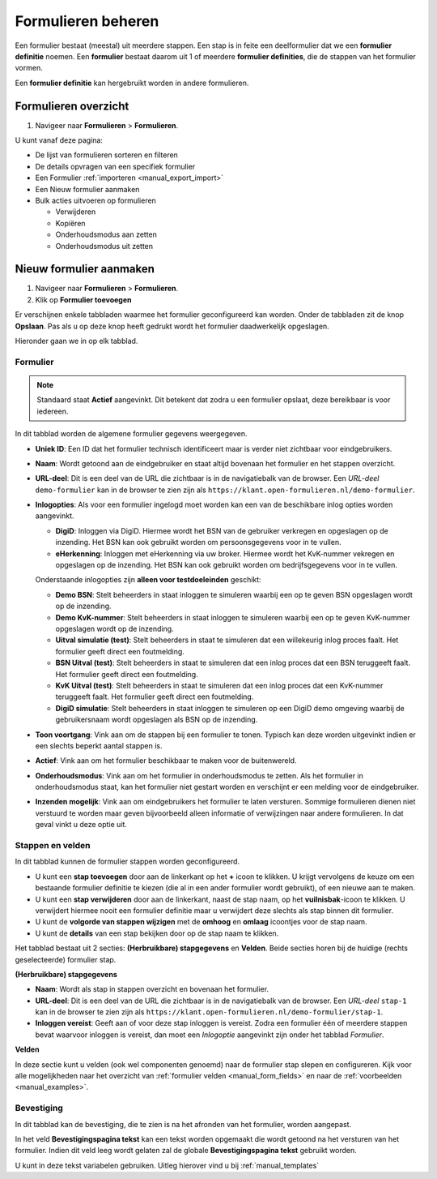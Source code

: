 ===================
Formulieren beheren
===================

Een formulier bestaat (meestal) uit meerdere stappen. Een stap is in feite een
deelformulier dat we een **formulier definitie** noemen. Een **formulier** 
bestaat daarom uit 1 of meerdere **formulier definities**, die de stappen van
het formulier vormen.

Een **formulier definitie** kan hergebruikt worden in andere formulieren.

Formulieren overzicht
=====================

1. Navigeer naar **Formulieren** > **Formulieren**.

U kunt vanaf deze pagina:

* De lijst van formulieren sorteren en filteren
* De details opvragen van een specifiek formulier
* Een Formulier :ref:`importeren <manual_export_import>`
* Een Nieuw formulier aanmaken
* Bulk acties uitvoeren op formulieren

  * Verwijderen
  * Kopiëren
  * Onderhoudsmodus aan zetten
  * Onderhoudsmodus uit zetten

Nieuw formulier aanmaken
========================

1. Navigeer naar **Formulieren** > **Formulieren**.
2. Klik op **Formulier toevoegen**

Er verschijnen enkele tabbladen waarmee het formulier geconfigureerd kan 
worden. Onder de tabbladen zit de knop **Opslaan**. Pas als u op deze knop heeft
gedrukt wordt het formulier daadwerkelijk opgeslagen.

Hieronder gaan we in op elk tabblad.

Formulier
---------

.. image:: _assets/form_general.png

.. note::

    Standaard staat **Actief** aangevinkt. Dit betekent dat zodra u een 
    formulier opslaat, deze bereikbaar is voor iedereen.

In dit tabblad worden de algemene formulier gegevens weergegeven.

* **Uniek ID**: Een ID dat het formulier technisch identificeert maar is verder 
  niet zichtbaar voor eindgebruikers.
* **Naam**: Wordt getoond aan de eindgebruiker en staat altijd bovenaan het 
  formulier en het stappen overzicht.
* **URL-deel**: Dit is een deel van de URL die zichtbaar is in de navigatiebalk 
  van de browser. Een *URL-deel* ``demo-formulier`` kan in de browser te zien 
  zijn als ``https://klant.open-formulieren.nl/demo-formulier``.
* **Inlogopties**: Als voor een formulier ingelogd moet worden kan een van de
  beschikbare inlog opties worden aangevinkt.

  * **DigiD**: Inloggen via DigiD. Hiermee wordt het BSN van de gebruiker 
    verkregen en opgeslagen op de inzending. Het BSN kan ook gebruikt worden
    om persoonsgegevens voor in te vullen.
  * **eHerkenning**: Inloggen met eHerkenning via uw broker. Hiermee wordt het
    KvK-nummer vekregen en opgeslagen op de inzending. Het BSN kan ook gebruikt
    worden om bedrijfsgegevens voor in te vullen.

  Onderstaande inlogopties zijn **alleen voor testdoeleinden** geschikt:

  * **Demo BSN**: Stelt beheerders in staat inloggen te simuleren 
    waarbij een op te geven BSN opgeslagen wordt op de inzending.
  * **Demo KvK-nummer**: Stelt beheerders in staat inloggen te simuleren 
    waarbij een op te geven KvK-nummer opgeslagen wordt op de inzending.
  * **Uitval simulatie (test)**: Stelt beheerders in staat te simuleren dat een
    willekeurig inlog proces faalt. Het formulier geeft direct een foutmelding.
  * **BSN Uitval (test)**: Stelt beheerders in staat te simuleren dat een
    inlog proces dat een BSN teruggeeft faalt. Het formulier geeft direct een 
    foutmelding.
  * **KvK Uitval (test)**: Stelt beheerders in staat te simuleren dat een
    inlog proces dat een KvK-nummer teruggeeft faalt. Het formulier geeft 
    direct een foutmelding.
  * **DigiD simulatie**: Stelt beheerders in staat inloggen te simuleren 
    op een DigiD demo omgeving waarbij de gebruikersnaam wordt opgeslagen als
    BSN op de inzending.

* **Toon voortgang**: Vink aan om de stappen bij een formulier te tonen. Typisch
  kan deze worden uitgevinkt indien er een slechts beperkt aantal stappen is.
* **Actief**: Vink aan om het formulier beschikbaar te maken voor de 
  buitenwereld.
* **Onderhoudsmodus**: Vink aan om het formulier in onderhoudsmodus te zetten.
  Als het formulier in onderhoudsmodus staat, kan het formulier niet gestart
  worden en verschijnt er een melding voor de eindgebruiker.
* **Inzenden mogelijk**: Vink aan om eindgebruikers het formulier te laten 
  versturen. Sommige formulieren dienen niet verstuurd te worden maar geven 
  bijvoorbeeld alleen informatie of verwijzingen naar andere formulieren. In dat
  geval vinkt u deze optie uit.

Stappen en velden
-----------------

.. image:: _assets/form_steps.png

In dit tabblad kunnen de formulier stappen worden geconfigureerd.

* U kunt een **stap toevoegen** door aan de linkerkant op het **+** icoon te 
  klikken. U krijgt vervolgens de keuze om een bestaande formulier definitie
  te kiezen (die al in een ander formulier wordt gebruikt), of een nieuwe aan te
  maken.
* U kunt een **stap verwijderen** door aan de linkerkant, naast de stap naam, op
  het **vuilnisbak**-icoon te klikken. U verwijdert hiermee nooit een formulier
  definitie maar u verwijdert deze slechts als stap binnen dit formulier.
* U kunt de **volgorde van stappen wijzigen** met de **omhoog** en **omlaag** 
  icoontjes voor de stap naam.
* U kunt de **details** van een stap bekijken door op de stap naam te klikken.


Het tabblad bestaat uit 2 secties: **(Herbruikbare) stapgegevens** en 
**Velden**. Beide secties horen bij de huidige (rechts geselecteerde) formulier
stap.

**(Herbruikbare) stapgegevens**

* **Naam**: Wordt als stap in stappen overzicht en bovenaan het formulier.
* **URL-deel**: Dit is een deel van de URL die zichtbaar is in de navigatiebalk 
  van de browser. Een *URL-deel* ``stap-1`` kan in de browser te zien 
  zijn als ``https://klant.open-formulieren.nl/demo-formulier/stap-1``.
* **Inloggen vereist**: Geeft aan of voor deze stap inloggen is vereist. Zodra 
  een formulier één of meerdere stappen bevat waarvoor inloggen is vereist, dan
  moet een *Inlogoptie* aangevinkt zijn onder het tabblad *Formulier*.

**Velden**

In deze sectie kunt u velden (ook wel componenten genoemd) naar de formulier 
stap slepen en configureren. Kijk voor alle mogelijkheden naar het overzicht van
:ref:`formulier velden <manual_form_fields>` en naar de 
:ref:`voorbeelden <manual_examples>`.

Bevestiging
-----------

In dit tabblad kan de bevestiging, die te zien is na het afronden van het 
formulier, worden aangepast.

In het veld **Bevestigingspagina tekst** kan een tekst worden opgemaakt die 
wordt getoond na het versturen van het formulier. Indien dit veld leeg wordt 
gelaten zal de globale **Bevestigingspagina tekst** gebruikt worden.

U kunt in deze tekst variabelen gebruiken. Uitleg hierover vind u bij 
:ref:`manual_templates`
